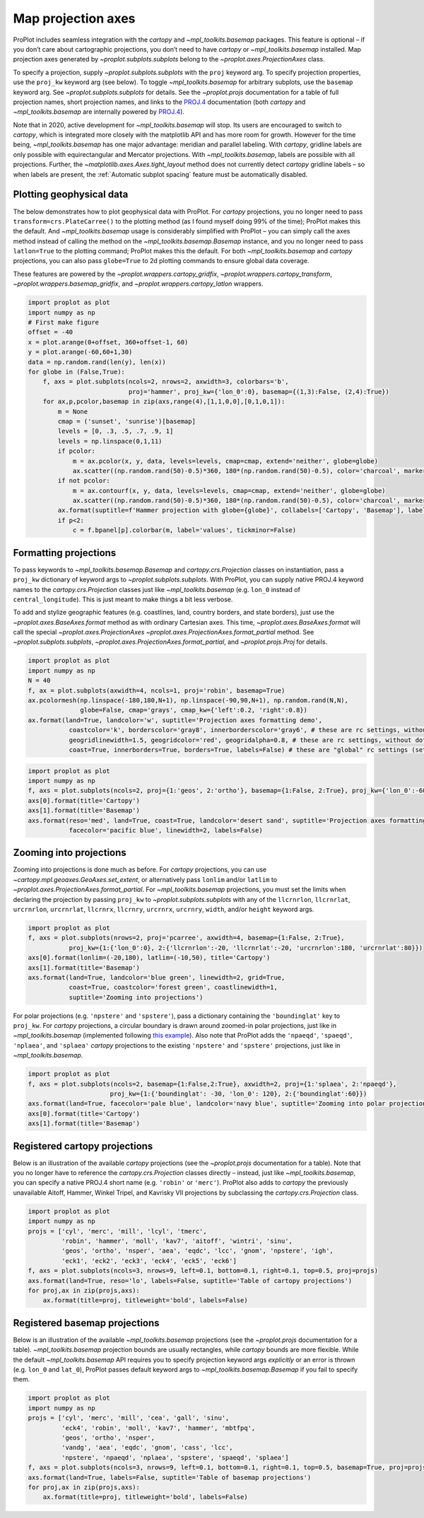 Map projection axes
===================

ProPlot includes seamless integration with the `cartopy` and
`~mpl_toolkits.basemap` packages. This feature is optional – if you
don’t care about cartographic projections, you don’t need to have
`cartopy` or `~mpl_toolkits.basemap` installed. Map projection axes
generated by `~proplot.subplots.subplots` belong to the
`~proplot.axes.ProjectionAxes` class.

To specify a projection, supply `~proplot.subplots.subplots` with the
``proj`` keyword arg. To specify projection properties, use the
``proj_kw`` keyword arg (see below). To toggle `~mpl_toolkits.basemap`
for arbitrary subplots, use the ``basemap`` keyword arg. See
`~proplot.subplots.subplots` for details. See the `~proplot.projs`
documentation for a table of full projection names, short projection
names, and links to the
`PROJ.4 <https://proj4.org/operations/projections/index.html>`__
documentation (both `cartopy` and `~mpl_toolkits.basemap` are
internally powered by `PROJ.4 <https://proj4.org>`__).

Note that in 2020, active development for `~mpl_toolkits.basemap` will
stop. Its users are encouraged to switch to `cartopy`, which is
integrated more closely with the matplotlib API and has more room for
growth. However for the time being, `~mpl_toolkits.basemap` has one
major advantage: meridian and parallel labeling. With `cartopy`,
gridline labels are only possible with equirectangular and Mercator
projections. With `~mpl_toolkits.basemap`, labels are possible with
all projections. Further, the `~matplotlib.axes.Axes.tight_layout`
method does not currently detect `cartopy` gridline labels – so when
labels are present, the :ref:`Automatic subplot spacing` feature must
be automatically disabled.

Plotting geophysical data
-------------------------

The below demonstrates how to plot geophysical data with ProPlot. For
`cartopy` projections, you no longer need to pass
``transform=crs.PlateCarree()`` to the plotting method (as I found
myself doing 99% of the time); ProPlot makes this the default. And
`~mpl_toolkits.basemap` usage is considerably simplified with ProPlot
– you can simply call the axes method instead of calling the method on
the `~mpl_toolkits.basemap.Basemap` instance, and you no longer need
to pass ``latlon=True`` to the plotting command; ProPlot makes this the
default. For both `~mpl_toolkits.basemap` and `cartopy` projections,
you can also pass ``globe=True`` to 2d plotting commands to ensure
global data coverage.

These features are powered by the `~proplot.wrappers.cartopy_gridfix`,
`~proplot.wrappers.cartopy_transform`,
`~proplot.wrappers.basemap_gridfix`, and
`~proplot.wrappers.cartopy_latlon` wrappers.

.. code:: ipython3

    import proplot as plot
    import numpy as np
    # First make figure
    offset = -40
    x = plot.arange(0+offset, 360+offset-1, 60)
    y = plot.arange(-60,60+1,30)
    data = np.random.rand(len(y), len(x))
    for globe in (False,True):
        f, axs = plot.subplots(ncols=2, nrows=2, axwidth=3, colorbars='b',
                               proj='hammer', proj_kw={'lon_0':0}, basemap={(1,3):False, (2,4):True})
        for ax,p,pcolor,basemap in zip(axs,range(4),[1,1,0,0],[0,1,0,1]):
            m = None
            cmap = ('sunset', 'sunrise')[basemap]
            levels = [0, .3, .5, .7, .9, 1]
            levels = np.linspace(0,1,11)
            if pcolor:
                m = ax.pcolor(x, y, data, levels=levels, cmap=cmap, extend='neither', globe=globe)
                ax.scatter((np.random.rand(50)-0.5)*360, 180*(np.random.rand(50)-0.5), color='charcoal', marker='x')
            if not pcolor:
                m = ax.contourf(x, y, data, levels=levels, cmap=cmap, extend='neither', globe=globe)
                ax.scatter((np.random.rand(50)-0.5)*360, 180*(np.random.rand(50)-0.5), color='charcoal', marker='x')
            ax.format(suptitle=f'Hammer projection with globe={globe}', collabels=['Cartopy', 'Basemap'], labels=True)
            if p<2:
                c = f.bpanel[p].colorbar(m, label='values', tickminor=False)



.. image:: quickstart/quickstart_78_1.svg



.. image:: quickstart/quickstart_78_2.svg


Formatting projections
----------------------

To pass keywords to `~mpl_toolkits.basemap.Basemap` and
`cartopy.crs.Projection` classes on instantiation, pass a ``proj_kw``
dictionary of keyword args to `~proplot.subplots.subplots`. With
ProPlot, you can supply native PROJ.4 keyword names to the
`cartopy.crs.Projection` classes just like `~mpl_toolkits.basemap`
(e.g. ``lon_0`` instead of ``central_longitude``). This is just meant to
make things a bit less verbose.

To add and stylize geographic features (e.g. coastlines, land, country
borders, and state borders), just use the
`~proplot.axes.BaseAxes.format` method as with ordinary Cartesian
axes. This time, `~proplot.axes.BaseAxes.format` will call the special
`~proplot.axes.ProjectionAxes`
`~proplot.axes.ProjectionAxes.format_partial` method. See
`~proplot.subplots.subplots`,
`~proplot.axes.ProjectionAxes.format_partial`, and
`~proplot.projs.Proj` for details.

.. code:: ipython3

    import proplot as plot
    import numpy as np
    N = 40
    f, ax = plot.subplots(axwidth=4, ncols=1, proj='robin', basemap=True)
    ax.pcolormesh(np.linspace(-180,180,N+1), np.linspace(-90,90,N+1), np.random.rand(N,N),
                  globe=False, cmap='grays', cmap_kw={'left':0.2, 'right':0.8})
    ax.format(land=True, landcolor='w', suptitle='Projection axes formatting demo',
               coastcolor='k', borderscolor='gray8', innerborderscolor='gray6', # these are rc settings, without dots
               geogridlinewidth=1.5, geogridcolor='red', geogridalpha=0.8, # these are rc settings, without dots
               coast=True, innerborders=True, borders=True, labels=False) # these are "global" rc settings (setting names that dont' have dots)



.. image:: quickstart/quickstart_81_0.svg


.. code:: ipython3

    import proplot as plot
    import numpy as np
    f, axs = plot.subplots(ncols=2, proj={1:'geos', 2:'ortho'}, basemap={1:False, 2:True}, proj_kw={'lon_0':-60, 'lat_0':0})
    axs[0].format(title='Cartopy')
    axs[1].format(title='Basemap')
    axs.format(reso='med', land=True, coast=True, landcolor='desert sand', suptitle='Projection axes formatting demo',
               facecolor='pacific blue', linewidth=2, labels=False)



.. image:: quickstart/quickstart_82_0.svg


Zooming into projections
------------------------

Zooming into projections is done much as before. For `cartopy`
projections, you can use `~cartopy.mpl.geoaxes.GeoAxes.set_extent`, or
alternatively pass ``lonlim`` and/or ``latlim`` to
`~proplot.axes.ProjectionAxes.format_partial`. For
`~mpl_toolkits.basemap` projections, you must set the limits when
declaring the projection by passing ``proj_kw`` to
`~proplot.subplots.subplots` with any of the ``llcrnrlon``,
``llcrnrlat``, ``urcrnrlon``, ``urcrnrlat``, ``llcrnrx``, ``llcrnry``,
``urcrnrx``, ``urcrnry``, ``width``, and/or ``height`` keyword args.

.. code:: ipython3

    import proplot as plot
    f, axs = plot.subplots(nrows=2, proj='pcarree', axwidth=4, basemap={1:False, 2:True},
               proj_kw={1:{'lon_0':0}, 2:{'llcrnrlon':-20, 'llcrnrlat':-20, 'urcrnrlon':180, 'urcrnrlat':80}})
    axs[0].format(lonlim=(-20,180), latlim=(-10,50), title='Cartopy')
    axs[1].format(title='Basemap')
    axs.format(land=True, landcolor='blue green', linewidth=2, grid=True,
               coast=True, coastcolor='forest green', coastlinewidth=1,
               suptitle='Zooming into projections')



.. image:: quickstart/quickstart_85_0.svg


For polar projections (e.g. ``'npstere'`` and ``'spstere'``), pass a
dictionary containing the ``'boundinglat'`` key to ``proj_kw``. For
`cartopy` projections, a circular boundary is drawn around zoomed-in
polar projections, just like in `~mpl_toolkits.basemap` (implemented
following `this
example <https://scitools.org.uk/cartopy/docs/latest/gallery/always_circular_stereo.html>`__).
Also note that ProPlot adds the ``'npaeqd'``, ``'spaeqd'``,
``'nplaea'``, and ``'splaea'`` `cartopy` projections to the existing
``'npstere'`` and ``'spstere'`` projections, just like in
`~mpl_toolkits.basemap`.

.. code:: ipython3

    import proplot as plot
    f, axs = plot.subplots(ncols=2, basemap={1:False,2:True}, axwidth=2, proj={1:'splaea', 2:'npaeqd'},
                          proj_kw={1:{'boundinglat': -30, 'lon_0': 120}, 2:{'boundinglat':60}})
    axs.format(land=True, facecolor='pale blue', landcolor='navy blue', suptitle='Zooming into polar projections')
    axs[0].format(title='Cartopy')
    axs[1].format(title='Basemap')



.. image:: quickstart/quickstart_87_0.svg


Registered cartopy projections
------------------------------

Below is an illustration of the available `cartopy` projections (see
the `~proplot.projs` documentation for a table). Note that you no
longer have to reference the `cartopy.crs.Projection` classes directly
– instead, just like `~mpl_toolkits.basemap`, you can specify a native
PROJ.4 short name (e.g. ``'robin'`` or ``'merc'``). ProPlot also adds to
`cartopy` the previously unavailable Aitoff, Hammer, Winkel Tripel,
and Kavrisky VII projections by subclassing the
`cartopy.crs.Projection` class.

.. code:: ipython3

    import proplot as plot
    import numpy as np
    projs = ['cyl', 'merc', 'mill', 'lcyl', 'tmerc',
             'robin', 'hammer', 'moll', 'kav7', 'aitoff', 'wintri', 'sinu',
             'geos', 'ortho', 'nsper', 'aea', 'eqdc', 'lcc', 'gnom', 'npstere', 'igh',
             'eck1', 'eck2', 'eck3', 'eck4', 'eck5', 'eck6']
    f, axs = plot.subplots(ncols=3, nrows=9, left=0.1, bottom=0.1, right=0.1, top=0.5, proj=projs)
    axs.format(land=True, reso='lo', labels=False, suptitle='Table of cartopy projections')
    for proj,ax in zip(projs,axs):
        ax.format(title=proj, titleweight='bold', labels=False)




.. image:: quickstart/quickstart_90_1.svg


Registered basemap projections
------------------------------

Below is an illustration of the available `~mpl_toolkits.basemap`
projections (see the `~proplot.projs` documentation for a table).
`~mpl_toolkits.basemap` projection bounds are usually rectangles,
while `cartopy` bounds are more flexible. While the default
`~mpl_toolkits.basemap` API requires you to specify projection keyword
args *explicitly* or an error is thrown (e.g. ``lon_0`` and ``lat_0``),
ProPlot passes default keyword args to `~mpl_toolkits.basemap.Basemap`
if you fail to specify them.

.. code:: ipython3

    import proplot as plot
    import numpy as np
    projs = ['cyl', 'merc', 'mill', 'cea', 'gall', 'sinu',
             'eck4', 'robin', 'moll', 'kav7', 'hammer', 'mbtfpq',
             'geos', 'ortho', 'nsper',
             'vandg', 'aea', 'eqdc', 'gnom', 'cass', 'lcc',
             'npstere', 'npaeqd', 'nplaea', 'spstere', 'spaeqd', 'splaea']
    f, axs = plot.subplots(ncols=3, nrows=9, left=0.1, bottom=0.1, right=0.1, top=0.5, basemap=True, proj=projs)
    axs.format(land=True, labels=False, suptitle='Table of basemap projections')
    for proj,ax in zip(projs,axs):
        ax.format(title=proj, titleweight='bold', labels=False)



.. image:: quickstart/quickstart_93_0.svg


